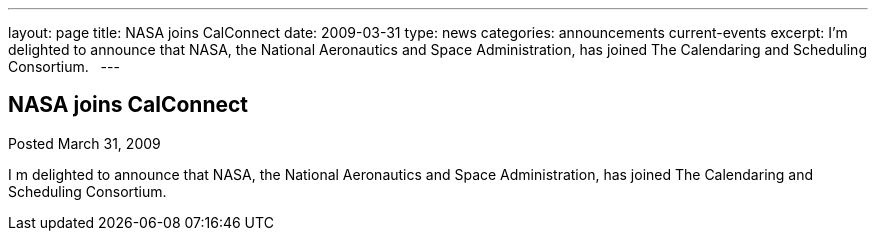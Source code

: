 ---
layout: page
title: NASA joins CalConnect
date: 2009-03-31
type: news
categories: announcements current-events
excerpt: I’m delighted to announce that NASA, the National Aeronautics and Space Administration, has joined The Calendaring and Scheduling Consortium.  
---

== NASA joins CalConnect

Posted March 31, 2009

I m delighted to announce that NASA, the National Aeronautics and Space Administration, has joined The Calendaring and Scheduling Consortium.

